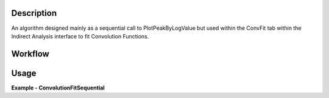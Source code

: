 
.. algorithm::

.. summary::

.. alias::

.. properties::

Description
-----------

An algorithm designed mainly as a sequential call to PlotPeakByLogValue 
but used within the ConvFit tab within the Indirect Analysis interface 
to fit Convolution Functions.

Workflow
--------

.. diagram:: ConvolutionFitSequential-v1_wkflw.dot


Usage
-----

**Example - ConvolutionFitSequential**

.. testcode:: ConvolutionFitSequentialExample

  # Set up algorithm parameters
  function = "name=LinearBackground,A0=0,A1=0,ties=(A0=0.000000,A1=0.0);(composite=Convolution,FixResolution=true,NumDeriv=true;name=Resolution,Workspace=__ConvFit_Resolution,WorkspaceIndex=0;(name=DeltaFunction,Height=1;(composite=ProductFunction,NumDeriv=false;name=UserFunction,Formula=((x*11.606)/Temp) / (1 - exp(-((x*11.606)/Temp))),Temp=1.03,ties=(Temp=1.03);name=Lorentzian,Amplitude=4.20243,PeakCentre=-0.008497,FWHM=0.053436)))"
  bgType = "Fixed Flat"
  startX = -0.547608
  endX = 0.543217
  temp = 1.03
  specMin = 0
  specMax = 50
  convolve = True
  minimizer = "Levenberg-Marquardt"
  maxIt = 500
	
  # Create a host workspace
  sample = Load('irs26176_graphite002_red.nxs')
  resolution = Load('irs26173_graphite002_res.nxs')
  
  AppendSpectra(InputWorkspace1=sample.getName(), InputWorkspace2=sample.getName(), OutputWorkspace="__ConvFit_Resolution")
  
  for i in range(1, sample.getNumberHistograms()):
    AppendSpectra(InputWorkspace1="__ConvFit_Resolution", InputWorkspace2=sample.getName(), OutputWorkspace="__ConvFit_Resolution")
  
  
  ConvolutionFitSequential(InputWorkspace=sample, Function=function ,BackgroundType=bgType, StartX=startX, EndX=endX, Temperature=temp, SpecMin=specMin, SpecMax=specMax, Convolve=convolve, Minimizer=minimizer, MaxIterations=maxIt)

  result_ws = mtd["irs26176_graphite002_conv_1LFixF_s0_to_50_Result"]
  

.. categories::

.. sourcelink::

